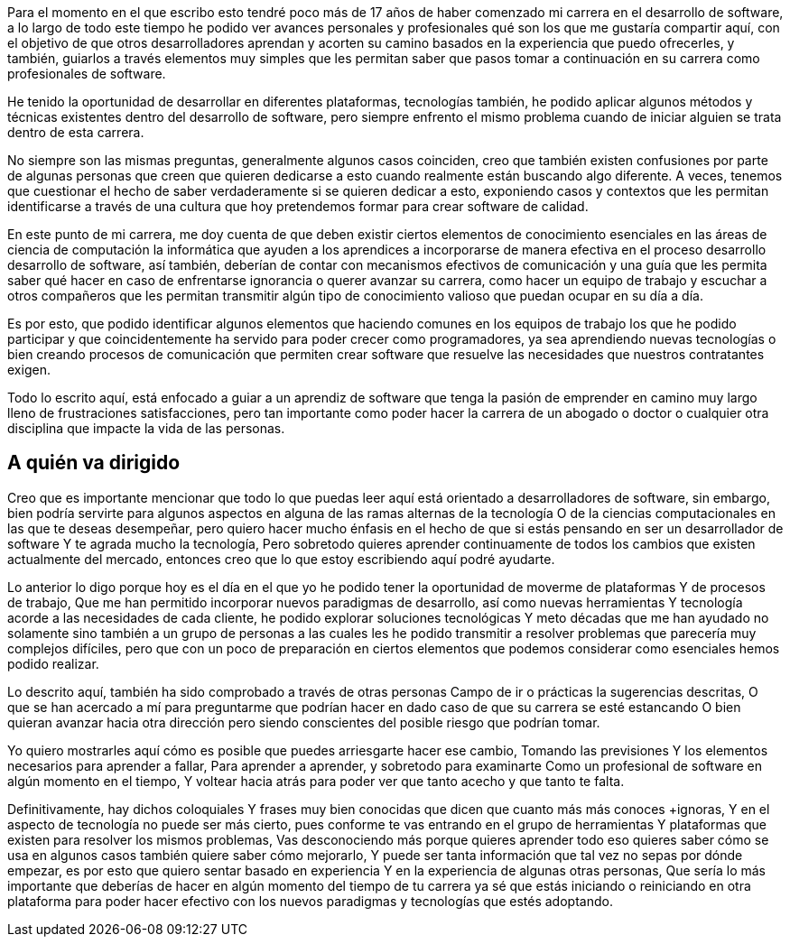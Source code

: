 Para el momento en el que escribo esto tendré poco más de 17 años de haber comenzado mi carrera en el desarrollo de software, a lo largo de todo este tiempo he podido ver avances personales y profesionales qué son los que me gustaría compartir aquí, con el objetivo de que otros desarrolladores aprendan y acorten su camino basados en la experiencia que puedo ofrecerles, y también, guiarlos a través elementos muy simples que les permitan saber que pasos tomar a continuación en su carrera como profesionales de software.

He tenido la oportunidad de desarrollar en diferentes plataformas, tecnologías también, he podido aplicar algunos métodos y técnicas existentes dentro del desarrollo de software, pero siempre enfrento el mismo problema cuando de iniciar alguien se trata dentro de esta carrera.

No siempre son las mismas preguntas, generalmente algunos casos coinciden, creo que también existen confusiones por parte de algunas personas que creen que quieren dedicarse a esto cuando realmente están buscando algo diferente. A veces, tenemos que cuestionar el hecho de saber verdaderamente si se quieren dedicar a esto, exponiendo casos y contextos que les permitan identificarse a través de una cultura que hoy pretendemos formar para crear software de calidad.

En este punto de mi carrera, me doy cuenta de que deben existir ciertos elementos de conocimiento esenciales en las áreas de ciencia de computación la informática que ayuden a los aprendices a incorporarse de manera efectiva en el proceso desarrollo desarrollo de software, así también, deberían de contar con mecanismos efectivos de comunicación y una guía que les permita saber qué hacer en caso de enfrentarse ignorancia o querer avanzar su carrera, como hacer un equipo de trabajo y escuchar a otros compañeros que les permitan transmitir algún tipo de conocimiento valioso que puedan ocupar en su día a día.

Es por esto, que podido identificar algunos elementos que haciendo comunes en los equipos de trabajo los que he podido participar y que coincidentemente ha servido para poder crecer como programadores, ya sea aprendiendo nuevas tecnologías o bien creando procesos de comunicación que permiten crear software que resuelve las necesidades que nuestros contratantes exigen.

Todo lo escrito aquí, está enfocado a guiar a un aprendiz de software que tenga la pasión de emprender en camino muy largo lleno de frustraciones satisfacciones, pero tan importante como poder hacer la carrera de un abogado o doctor o cualquier otra disciplina que impacte la vida de las personas.

== A quién va dirigido

Creo que es importante mencionar que todo lo que puedas leer aquí está orientado a desarrolladores de software, sin embargo, bien podría servirte para algunos aspectos en alguna de las ramas alternas de la tecnología O de la ciencias computacionales en las que te deseas desempeñar, pero quiero hacer mucho énfasis en el hecho de que si estás pensando en ser un desarrollador de software Y te agrada mucho la tecnología, Pero sobretodo quieres aprender continuamente de todos los cambios que existen actualmente del mercado, entonces creo que lo que estoy escribiendo aquí podré ayudarte.

Lo anterior lo digo porque hoy es el día en el que yo he podido tener la oportunidad de moverme de plataformas Y de procesos de trabajo, Que me han permitido incorporar nuevos paradigmas de desarrollo, así como nuevas herramientas Y tecnología acorde a las necesidades de cada cliente, he podido explorar soluciones tecnológicas Y meto décadas que me han ayudado no solamente sino también a un grupo de personas a las cuales les he podido transmitir a resolver problemas que parecería muy complejos difíciles, pero que con un poco de preparación en ciertos elementos que podemos considerar como esenciales hemos podido realizar.

Lo descrito aquí, también ha sido comprobado a través de otras personas Campo de ir o prácticas la sugerencias descritas, O que se han acercado a mí para preguntarme que podrían hacer en dado caso de que su carrera se esté estancando O bien quieran avanzar hacia otra dirección pero siendo conscientes del posible riesgo que podrían tomar.

Yo quiero mostrarles aquí cómo es posible que puedes arriesgarte hacer ese cambio, Tomando las previsiones Y los elementos necesarios para aprender a fallar, Para aprender a aprender, y sobretodo para examinarte Como un profesional de software en algún momento en el tiempo, Y voltear hacia atrás para poder ver que tanto acecho y que tanto te falta.

Definitivamente, hay dichos coloquiales Y frases muy bien conocidas que dicen que cuanto más más conoces +ignoras, Y en el aspecto de tecnología no puede ser más cierto, pues conforme te vas entrando en el grupo de herramientas Y plataformas que existen para resolver los mismos problemas, Vas desconociendo más porque quieres aprender todo eso quieres saber cómo se usa en algunos casos también quiere saber cómo mejorarlo, Y puede ser tanta información que tal vez no sepas por dónde empezar, es por esto que quiero sentar basado en experiencia Y en la experiencia de algunas otras personas, Que sería lo más importante que deberías de hacer en algún momento del tiempo de tu carrera ya sé que estás iniciando o reiniciando en otra plataforma para poder hacer efectivo con los nuevos paradigmas y tecnologías que estés adoptando.
